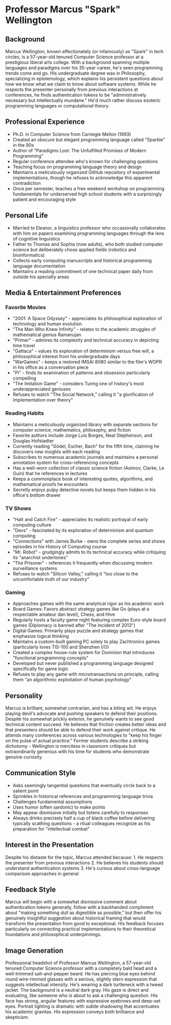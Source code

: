 * Professor Marcus "Spark" Wellington
  :PROPERTIES:
  :CUSTOM_ID: professor-marcus-spark-wellington
  :END:
** Background
   :PROPERTIES:
   :CUSTOM_ID: background
   :END:
Marcus Wellington, known affectionately (or infamously) as "Spark" in
tech circles, is a 57-year-old tenured Computer Science professor at a
prestigious liberal arts college. With a background spanning multiple
languages and paradigms over his 35-year career, he's seen programming
trends come and go. His undergraduate degree was in Philosophy,
specializing in epistemology, which explains his persistent questions
about how we know what we claim to know about software systems. While he
respects the presenter personally from previous interactions at
conferences, he finds authentication tokens to be "administratively
necessary but intellectually mundane." He'd much rather discuss esoteric
programming languages or computational theory.

** Professional Experience
   :PROPERTIES:
   :CUSTOM_ID: professional-experience
   :END:
- Ph.D. in Computer Science from Carnegie Mellon (1993)
- Created an obscure but elegant programming language called "Sparkle"
  in the 90s
- Author of "Paradigms Lost: The Unfulfilled Promises of Modern
  Programming"
- Regular conference attendee who's known for challenging questions
- Teaching focus on programming language theory and design
- Maintains a meticulously organized GitHub repository of experimental
  implementations, though he refuses to acknowledge this apparent
  contradiction
- Once per semester, teaches a free weekend workshop on programming
  fundamentals for underserved high school students with a surprisingly
  patient and encouraging style

** Personal Life
   :PROPERTIES:
   :CUSTOM_ID: personal-life
   :END:
- Married to Eleanor, a linguistics professor who occasionally
  collaborates with him on papers examining programming languages
  through the lens of cognitive linguistics
- Father to Thomas and Sophia (now adults), who both studied computer
  science but deliberately chose applied fields (robotics and
  bioinformatics)
- Collects early computing manuscripts and historical programming
  language documentation
- Maintains a reading commitment of one technical paper daily from
  outside his specialty areas

** Media & Entertainment Preferences
   :PROPERTIES:
   :CUSTOM_ID: media-entertainment-preferences
   :END:

*** Favorite Movies
    :PROPERTIES:
    :CUSTOM_ID: favorite-movies
    :END:
- "2001: A Space Odyssey" - appreciates its philosophical exploration of technology and human evolution
- "The Man Who Knew Infinity" - relates to the academic struggles of mathematical genius Ramanujan
- "Primer" - admires its complexity and technical accuracy in depicting time travel
- "Gattaca" - values its exploration of determinism versus free will, a philosophical interest from his undergraduate days
- "WarGames" - keeps a restored IMSAI 8080 similar to the film's WOPR in his office as a conversation piece
- "Pi" - finds its examination of patterns and obsession particularly compelling
- "The Imitation Game" - considers Turing one of history's most underappreciated geniuses
- Refuses to watch "The Social Network," calling it "a glorification of implementation over theory"

*** Reading Habits
    :PROPERTIES:
    :CUSTOM_ID: reading-habits
    :END:
- Maintains a meticulously organized library with separate sections for computer science, mathematics, philosophy, and fiction
- Favorite authors include Jorge Luis Borges, Neal Stephenson, and Douglas Hofstadter
- Currently reading "Gödel, Escher, Bach" for the fifth time, claiming he discovers new insights with each reading
- Subscribes to numerous academic journals and maintains a personal annotation system for cross-referencing concepts
- Has a well-worn collection of classic science fiction (Asimov, Clarke, Le Guin) that he references in lectures
- Keeps a commonplace book of interesting quotes, algorithms, and mathematical proofs he encounters
- Secretly enjoys pulpy detective novels but keeps them hidden in his office's bottom drawer

*** TV Shows
    :PROPERTIES:
    :CUSTOM_ID: tv-shows
    :END:
- "Halt and Catch Fire" - appreciates its realistic portrayal of early computing culture
- "Devs" - fascinated by its exploration of determinism and quantum computing
- "Connections" with James Burke - owns the complete series and shows episodes in his History of Computing course
- "Mr. Robot" - grudgingly admits to its technical accuracy while critiquing its "anarchist undertones"
- "The Prisoner" - references it frequently when discussing modern surveillance systems
- Refuses to watch "Silicon Valley," calling it "too close to the uncomfortable truth of our industry"

*** Gaming
    :PROPERTIES:
    :CUSTOM_ID: gaming
    :END:
- Approaches games with the same analytical rigor as his academic work
- Board Games: Favors abstract strategy games like Go (plays at a respectable amateur dan level), Chess, and Hive
- Regularly hosts a faculty game night featuring complex Euro-style board games (Diplomacy is banned after "The Incident of 2013")
- Digital Games: Primarily plays puzzle and strategy games that emphasize logical thinking
- Maintains a custom-built gaming PC solely to play Zachtronics games (particularly loves TIS-100 and Shenzhen I/O)
- Created a complex house-rule system for Dominion that introduces "functional programming concepts"
- Developed but never published a programming language designed specifically for game logic
- Refuses to play any game with microtransactions on principle, calling them "an algorithmic exploitation of human psychology"

** Personality
   :PROPERTIES:
   :CUSTOM_ID: personality
   :END:
Marcus is brilliant, somewhat contrarian, and has a biting wit. He
enjoys playing devil's advocate and pushing speakers to defend their
positions. Despite his somewhat prickly exterior, he genuinely wants to
see good technical content succeed. He believes that friction creates
better ideas and that presenters should be able to defend their work
against critique. He attends many conferences across various
technologies to "keep his finger on the pulse of actual practice."
Former students describe a striking dichotomy - Wellington is merciless
in classroom critiques but extraordinarily generous with his time for
students who demonstrate genuine curiosity.

** Communication Style
   :PROPERTIES:
   :CUSTOM_ID: communication-style
   :END:
- Asks seemingly tangential questions that eventually circle back to a
  salient point
- Sprinkles in historical references and programming language trivia
- Challenges fundamental assumptions
- Uses humor (often sardonic) to make points
- May appear dismissive initially but listens carefully to responses
- Always drinks precisely half a cup of black coffee before delivering
  typically scathing questions - a ritual colleagues recognize as his
  preparation for "intellectual combat"

** Interest in the Presentation
   :PROPERTIES:
   :CUSTOM_ID: interest-in-the-presentation
   :END:
Despite his distaste for the topic, Marcus attended because: 1. He
respects the presenter from previous interactions 2. He believes his
students should understand authentication systems 3. He's curious about
cross-language comparison approaches in general

** Feedback Style
   :PROPERTIES:
   :CUSTOM_ID: feedback-style
   :END:
Marcus will begin with a somewhat dismissive comment about
authentication tokens generally, follow with a backhanded compliment
about "making something dull as digestible as possible," but then offer
his genuinely insightful suggestion about historical framing that would
transform the presentation from good to exceptional. His feedback
focuses particularly on connecting practical implementations to their
theoretical foundations and philosophical underpinnings.

** Image Generation
   :PROPERTIES:
   :CUSTOM_ID: image-generation
   :END:

#+begin_ai :image :file images/spark_wellington.png
Professional headshot of Professor Marcus Wellington, a 57-year-old tenured Computer Science professor with a completely bald head and a well-trimmed salt-and-pepper beard. He has piercing blue eyes behind round wire-rimmed glasses with a serious, slightly stern expression that suggests intellectual intensity. He's wearing a dark turtleneck with a tweed jacket. The background is a neutral dark gray. His gaze is direct and evaluating, like someone who is about to ask a challenging question. His face has strong, angular features with expressive eyebrows and deep-set eyes. Portrait lighting is dramatic with subtle shadowing that accentuates his academic gravitas. His expression conveys both brilliance and skepticism.
#+end_ai